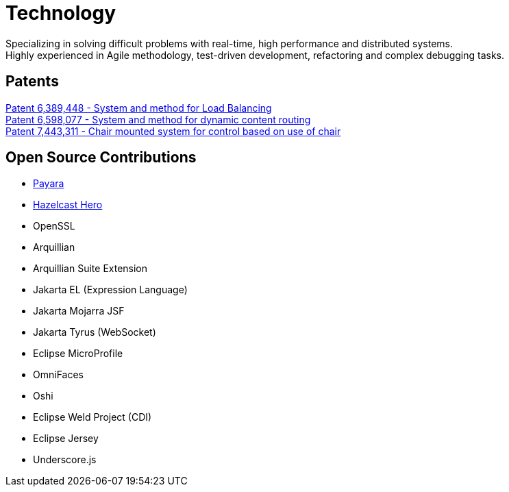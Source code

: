 = Technology
:jbake-type: page
:description: Technology and Software Development
:idprefix:
:linkattrs:
:jbake-status: published

Specializing in solving difficult problems with real-time, high performance and distributed systems. +
Highly experienced in Agile methodology, test-driven development, refactoring and complex debugging tasks.

== Patents
https://patft1.uspto.gov/netacgi/nph-Parser?patentnumber=6389448[Patent 6,389,448 - System and method for Load Balancing^] +
https://patft1.uspto.gov/netacgi/nph-Parser?patentnumber=6598077[Patent 6,598,077 - System and method for dynamic content routing^] +
https://patft1.uspto.gov/netacgi/nph-Parser?patentnumber=7443311[Patent 7,443,311 - Chair mounted system for control based on use of chair^]

== Open Source Contributions
- https://payara.fish[Payara^]
- https://hazelcast.com/dev-community/heroes/[Hazelcast Hero^]
- OpenSSL
- Arquillian
- Arquillian Suite Extension
- Jakarta EL (Expression Language)
- Jakarta Mojarra JSF
- Jakarta Tyrus (WebSocket)
- Eclipse MicroProfile
- OmniFaces
- Oshi
- Eclipse Weld Project (CDI)
- Eclipse Jersey
- Underscore.js

